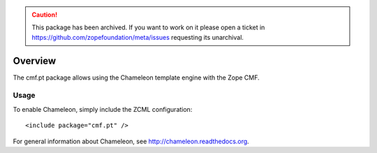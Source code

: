 .. caution:: 

    This package has been archived. If you want to work on it please open a ticket in https://github.com/zopefoundation/meta/issues requesting its unarchival.

Overview
========

The cmf.pt package allows using the Chameleon template engine with the
Zope CMF.

Usage
-----

To enable Chameleon, simply include the ZCML configuration::

  <include package="cmf.pt" />

For general information about Chameleon, see
http://chameleon.readthedocs.org.
